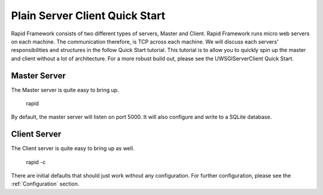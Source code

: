 Plain Server Client Quick Start
===============================

Rapid Framework consists of two different types of servers, Master and Client. Rapid Framework runs micro web servers
on each machine. The communication therefore, is TCP across each machine. We will discuss each servers' responsibilities
and structures in the follow Quick Start tutorial. This tutorial is to allow you to quickly spin up the master and client
without a lot of architecture. For a more robust build out, please see the UWSGIServerClient Quick Start.

Master Server
-------------

The Master server is quite easy to bring up.

    rapid

By default, the master server will listen on port 5000. It will also configure and write to a SQLite database.

Client Server
-------------

The Client server is quite easy to bring up as well.

    rapid -c

There are initial defaults that should just work without any configuration. For further configuration, please see the
:ref:`Configuration` section.